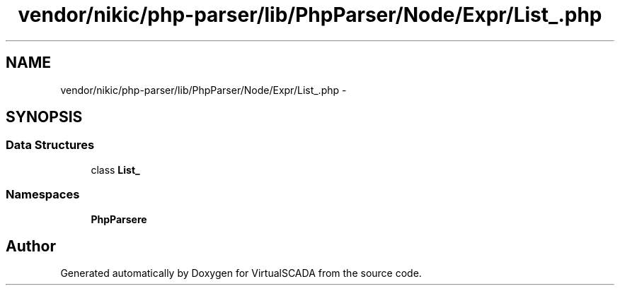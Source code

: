 .TH "vendor/nikic/php-parser/lib/PhpParser/Node/Expr/List_.php" 3 "Tue Apr 14 2015" "Version 1.0" "VirtualSCADA" \" -*- nroff -*-
.ad l
.nh
.SH NAME
vendor/nikic/php-parser/lib/PhpParser/Node/Expr/List_.php \- 
.SH SYNOPSIS
.br
.PP
.SS "Data Structures"

.in +1c
.ti -1c
.RI "class \fBList_\fP"
.br
.in -1c
.SS "Namespaces"

.in +1c
.ti -1c
.RI " \fBPhpParser\\Node\\Expr\fP"
.br
.in -1c
.SH "Author"
.PP 
Generated automatically by Doxygen for VirtualSCADA from the source code\&.
